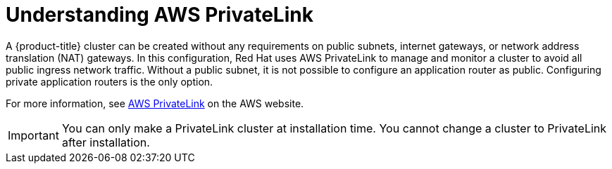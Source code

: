 // Module included in the following assemblies:
//
// * rosa_install_access_delete_clusters/rosa-aws-privatelink-creating-cluster.adoc
// * rosa_hcp/rosa-hcp-aws-private-creating-cluster.adoc
ifeval::["{context}" == "rosa-hcp-aws-private-creating-cluster"]
:rosa-hcp:
endif::[]
ifeval::["{context}" == "rosa-aws-privatelink-creating-cluster"]
:rosa-standalone:
endif::[]
:_mod-docs-content-type: CONCEPT
[id="osd-aws-privatelink-about_{context}"]
= Understanding AWS PrivateLink

ifdef::rosa-hcp[]
All {hcp-title} clusters are created with an AWS PrivateLink connection to expose the private Kubernetes API server to the customer's virtual private cloud (VPC).
endif::rosa-hcp[]
ifndef::rosa-hcp[]
A {product-title} cluster can be created without any requirements on public subnets, internet gateways, or network address translation (NAT) gateways. In this configuration, Red{nbsp}Hat uses AWS PrivateLink to manage and monitor a cluster to avoid all public ingress network traffic. Without a public subnet, it is not possible to configure an application router as public. Configuring private application routers is the only option.
endif::rosa-hcp[]

For more information, see link:https://aws.amazon.com/privatelink/[AWS PrivateLink] on the AWS website.

[IMPORTANT]
====
You can only make a PrivateLink cluster at installation time. You cannot change a cluster to PrivateLink after installation.
====

ifeval::["{context}" == "rosa-hcp-aws-private-creating-cluster"]
:!rosa-hcp:
endif::[]
ifeval::["{context}" == "rosa-aws-privatelink-creating-cluster"]
:!rosa-standalone:
endif::[]